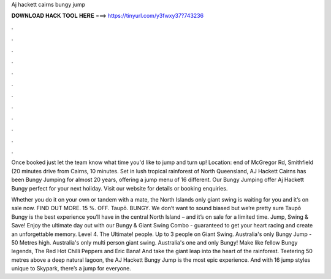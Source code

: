 Aj hackett cairns bungy jump



𝐃𝐎𝐖𝐍𝐋𝐎𝐀𝐃 𝐇𝐀𝐂𝐊 𝐓𝐎𝐎𝐋 𝐇𝐄𝐑𝐄 ===> https://tinyurl.com/y3fwxy37?743236



.



.



.



.



.



.



.



.



.



.



.



.

Once booked just let the team know what time you'd like to jump and turn up! Location: end of McGregor Rd, Smithfield (20 minutes drive from Cairns, 10 minutes. Set in lush tropical rainforest of North Queensland, AJ Hackett Cairns has been Bungy Jumping for almost 20 years, offering a jump menu of 16 different. Our Bungy Jumping offer Aj Hackett Bungy perfect for your next holiday. Visit our website for details or booking enquiries.

Whether you do it on your own or tandem with a mate, the North Islands only giant swing is waiting for you and it’s on sale now. FIND OUT MORE. 15 %. OFF. Taupō. BUNGY. We don’t want to sound biased but we’re pretty sure Taupō Bungy is the best experience you’ll have in the central North Island – and it’s on sale for a limited time. Jump, Swing & Save! Enjoy the ultimate day out with our Bungy & Giant Swing Combo - guaranteed to get your heart racing and create an unforgettable memory. Level 4. The Ultimate! people. Up to 3 people on Giant Swing. Australia's only Bungy Jump - 50 Metres high. Australia's only multi person giant swing. Australia's one and only Bungy! Make like fellow Bungy legends, The Red Hot Chilli Peppers and Eric Bana! And take the giant leap into the heart of the rainforest. Teetering 50 metres above a deep natural lagoon, the AJ Hackett Bungy Jump is the most epic experience. And with 16 jump styles unique to Skypark, there’s a jump for everyone.
